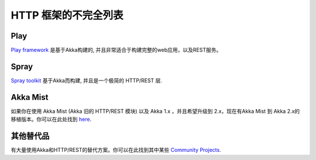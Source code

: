 .. _http-module:

HTTP 框架的不完全列表
##################################

Play
====

`Play framework <http://www.playframework.com>`_ 是基于Akka构建的, 并且非常适合于构建完整的web应用，以及REST服务。

Spray
=====

`Spray toolkit <http://spray.io>`_ 基于Akka而构建, 并且是一个极简的 HTTP/REST 层.

Akka Mist
=========

如果你在使用 Akka Mist (Akka 旧的 HTTP/REST 模块) 以及 Akka 1.x ，并且希望升级到 2.x，现在有Akka Mist 到 Akka 2.x的移植版本。你可以在此处找到 `here <https://github.com/thenewmotion/akka-http>`_.

其他替代品
==================

有大量使用Akka和HTTP/REST的替代方案。你可以在此找到其中某些 `Community Projects <http://akka.io/community>`_.
